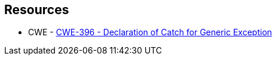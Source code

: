 == Resources

* CWE - https://cwe.mitre.org/data/definitions/396[CWE-396 - Declaration of Catch for Generic Exception]